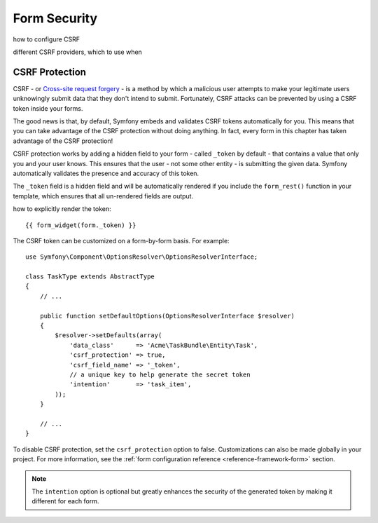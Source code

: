 Form Security
=============

how to configure CSRF

different CSRF providers, which to use when

.. index::
   single: Forms; CSRF protection

.. _forms-csrf:

CSRF Protection
---------------

CSRF - or `Cross-site request forgery`_ - is a method by which a malicious
user attempts to make your legitimate users unknowingly submit data that
they don't intend to submit. Fortunately, CSRF attacks can be prevented by
using a CSRF token inside your forms.

The good news is that, by default, Symfony embeds and validates CSRF tokens
automatically for you. This means that you can take advantage of the CSRF
protection without doing anything. In fact, every form in this chapter has
taken advantage of the CSRF protection!

CSRF protection works by adding a hidden field to your form - called ``_token``
by default - that contains a value that only you and your user knows. This
ensures that the user - not some other entity - is submitting the given data.
Symfony automatically validates the presence and accuracy of this token.

The ``_token`` field is a hidden field and will be automatically rendered
if you include the ``form_rest()`` function in your template, which ensures
that all un-rendered fields are output.

how to explicitly render the token::

    {{ form_widget(form._token) }}

The CSRF token can be customized on a form-by-form basis. For example::

    use Symfony\Component\OptionsResolver\OptionsResolverInterface;

    class TaskType extends AbstractType
    {
        // ...

        public function setDefaultOptions(OptionsResolverInterface $resolver)
        {
            $resolver->setDefaults(array(
                'data_class'      => 'Acme\TaskBundle\Entity\Task',
                'csrf_protection' => true,
                'csrf_field_name' => '_token',
                // a unique key to help generate the secret token
                'intention'       => 'task_item',
            ));
        }

        // ...
    }

To disable CSRF protection, set the ``csrf_protection`` option to false.
Customizations can also be made globally in your project. For more information,
see the :ref:`form configuration reference <reference-framework-form>`
section.

.. note::

    The ``intention`` option is optional but greatly enhances the security of
    the generated token by making it different for each form.





.. _`Cross-site request forgery`: http://en.wikipedia.org/wiki/Cross-site_request_forgery
